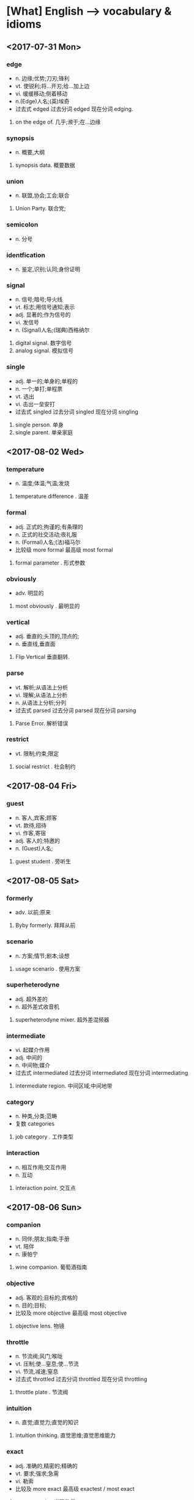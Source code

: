 * [What] English --> vocabulary & idioms
** <2017-07-31 Mon>
*** edge 
- n. 边缘;优势;刀刃;锋利
- vt. 使锐利;将...开刃;给...加上边
- vi. 缓缓移动;侧着移动
- n.(Edge)人名;(英)埃奇
- 过去式 edged 过去分词 edged 现在分词 edging.
1. on the edge of. 几乎;濒于;在...边缘
*** synopsis
- n. 概要,大纲
1. synopsis data. 概要数据
*** union
- n. 联盟,协会;工会;联合
1. Union Party. 联合党;
*** semicolon
- n. 分号
*** identfication
- n. 鉴定,识别;认同;身份证明
*** signal
- n. 信号;暗号;导火线
- vt. 标志;用信号通知;表示
- adj. 显著的;作为信号的
- vi. 发信号
- n. (Signal)人名;(瑞典)西格纳尔
1. digital signal. 数字信号
2. analog signal. 模拟信号
*** single
- adj. 单一的;单身的;单程的
- n. 一个;单打;单程票
- vt. 选出
- vi. 击出一垒安打
- 过去式  singled 过去分词 singled 现在分词 singling
1. single person. 单身
2. single parent. 单亲家庭
** <2017-08-02 Wed>
*** temperature
- n. 温度;体温;气温;发烧
1. temperature difference . 温差
*** formal
- adj. 正式的;拘谨的;有条理的
- n. 正式的社交活动;夜礼服
- n. (Formal)人名;(法)福马尔
- 比较级 more formal 最高级 most formal
1. formal parameter . 形式参数
*** obviously
- adv. 明显的
1. most obviously . 最明显的
*** vertical
- adj. 垂直的;头顶的,顶点的;
- n. 垂直线,垂直面
1. Flip Vertical 垂直翻转.
*** parse
- vt. 解析;从语法上分析
- vi. 理解;从语法上分析
- n. 从语法上分析;分列
- 过去式 parsed 过去分词 parsed 现在分词 parsing
1. Parse Error. 解析错误
*** restrict
- vt. 限制;约束;限定
1. social restrict . 社会制约

** <2017-08-04 Fri>
*** guest
- n. 客人,宾客;顾客
- vt. 款待,招待
- vi. 作客,寄宿
- adj. 客人的;特邀的
- n. (Guest)人名;
1. guest student . 旁听生
   
** <2017-08-05 Sat>
*** formerly
- adv. 以前;原来
1. Byby formerly. 拜拜从前
*** scenario
- n. 方案;情节;剧本;设想
1. usage scenario . 使用方案
*** superheterodyne
- adj. 超外差的
- n. 超外差式收音机
1. superheterodyne mixer. 超外差混频器
*** intermediate
- vi. 起媒介作用
- adj. 中间的
- n. 中间物;媒介
- 过去式 intermediated 过去分词 intermediated 现在分词 intermediating
1. intermediate region. 中间区域;中间地带

*** category 
- n. 种类,分类;范畴
- 复数 categories
1. job category . 工作类型
*** interaction
- n. 相互作用;交互作用
- n. 互动
1. interaction point. 交互点
** <2017-08-06 Sun>
*** companion
- n. 同伴;朋友;指南;手册
- vt. 陪伴
- n. 康帕宁
1. wine companion. 葡萄酒指南
*** objective
- adj. 客观的;目标的;宾格的
- n. 目的;目标;
- 比较及 more objective 最高级 most objective
1. objective lens. 物镜
*** throttle
- n. 节流阀;风门;喉咙
- vt. 压制;使...窒息;使...节流
- vi. 节流,减速;窒息
- 过去式 throttled 过去分词 throttled 现在分词 throttling
1. throttle plate . 节流阀
*** intuition
- n. 直觉;直觉力;直觉的知识
1. intuition thinking. 直觉思维;直觉思维能力
*** exact
- adj. 准确的,精密的;精确的
- vt. 要求;强求;急需
- vi. 勒索
- 比较及 more exact 最高级 exactest / most exact
1. exact quantity. 准确数量
*** quantity
- n. 量;大量
- 复数 quantities
1. maximum quantity . 最大数量
*** hover
- vi. 盘旋;徘徊
- n. 犹豫
- vt. 徘徊在...旁
- n. (Hover)人名
1. hover corte. 盘旋侧步
*** oppose
- vt. 反对;对抗
- vi. 反对
- 过去式 opposed 过去分词 opposed 现在分词 opposing
1. oppose side. 反对方
*** experiment
- vi. 尝试;进行实验
- n. 实验
1. Electrical experiment. 电子实验
*** reiterate
- vi. 重申;反复的做
- 过去式 reiterated 过去分词 reiterated 现在分词 reiterating
1. reiterate call. 再次呼吁
*** daunting
- adj. 使人气馁的
1. daunting work. 艰巨的任务
*** category
- n. 种类;范畴
- 复数 categories
1. job category. 工作性质
*** sink
- vi. 下沉;消沉
- vt. 使下沉
- n. 水槽
- 过去式 sank 或 sunk 过去分词 sunk 或 sunken 现在分词 sinking
1. sink in . 被了解
*** magnify
- vt. 放大;赞美;夸大
- vi. 放大;有放大能力的
- 过去式 magnified 过去分词 magnified 现在分词 magnifying
1. image magnify. 非线性放大
*** accomplish
- vt. 完成;实现达到
1. Accomplish much. 大有作为
*** canvas
- n. 帆布
- vt. 用帆布覆盖
- adj. 帆布制的
- 过去式 canvased 或 vassed 过去分词 canvansed 或 vassed 现在分词 canvasing 或 vassing
1. linen canvas. 亚麻帆布
*** dimensions
- n. 规模,大小
1. Outline dimensions. 外形尺寸
*** exgibit
- vt. 展览;显示
- n. 展览品;证据
- vi. 展出
1. Art exhibit 美术展览
*** respectively
- adv. 分别的;各自的;
*** representation
- n. 代表;表现;表示法;陈述
1. digital representation . 数字表示法
*** hinton
- n. 暗示;线索
- vt. 暗示;示意
- vi. 示意
1. psychological hint. 心理暗示
*** extra
- adv. 特别的,非常;另外
- n. 临时演员;号外;额外的事物
- adj. 额外的;特大的
1. extra work. 加班
*** affinity
- n. 密切关系;吸引力;类同
- 复数 affinities
1. arcane affinity. 奥术亲和
*** periodically
- adv. 定期的;周期性的;偶尔;间歇
1. periodically fluctuating. 周期性波动
*** appropriately
- adv. 适当的;合适的;相称的
1. appropriately handing. 妥善处理
*** quote
- vt. 报价;引述;举证
- vi. 报价;引用;引证
- n. 引用
- 过去式 quoted 过去分词 quoted 现在分词 quoting
1. close quote. 右引号
*** literally
- adv. 照字面的;逐字地;不夸张的;正确的;
*** delve
- vi. 钻研;探究
- n. 穴;洞
1. silt delve. 淤泥坑
*** enumerate
- vt. 列举;枚举;计算
- 过去式 enumerated 过去分词 enumerated 现在分词 enumerating
1. to enumerate 列举;枚举
*** conclusion
- n. 结论;结局;推论
1. in conclusion. 总之;在结束时
*** gray
- adj. 灰色的;苍白的;
- n. 灰色.
- vi. 成为灰色
1. gray whale. 灰鲸
*** collapse
- vi. 倒塌;瓦解;暴跌
- vt. 使倒塌,使崩溃;
- n. 倒塌;失败
1. collapse all. 全部折叠
*** dissect
- vt. 切细;仔细分析
- vi. 进行解剖;进行详细分析
** <2017-08-07 Mon>
*** operand
- n. 操作数;运算对象
1. positional operand . 位操作数
** <2017-08-08 Tue>
*** portion
- n. 部分;一份;命运
- vt. 分配;给...嫁妆
1. relevant portion. 相关部分
*** forge
- n. 融炉;
- vi. 伪造;前进
- vt. 伪造;前进
1. forge iron. 打铁
** <2017-08-09 Wed>
*** delve
- vi. 钻研;探究;挖
- vt. 钻研;探究;挖
- n. 穴;洞
- 过去式 delved 过去分词 delved 现在分词 delving
1. delve into . 深入探究
*** massive
- adj. 大量的;巨大的;魁伟的
- 比较级 more massive 最高级 most massive
1. massive retaliation. 大规模报复
*** terawatt
- n. 太瓦;兆兆瓦
1. terawatt level. 太瓦量级
*** dish
- n. 碟,盘;一道菜
- vt. 把...装盘;使成碟状
- vi. 成碟状
- 复数 dishes 过去式 dished 过去分词 dished 现在分词 dishing
1. fruit dish. 水果盘
*** concern
- vt. 涉及;使担心
- n. 关系;关心
1. humanistic concern. 人文关怀
*** estimation
- n. 估算
1. state estimation. 状态估计
*** obtain
- vi. 获得;流行
- vt. 获得
1. obtain knowledge. 获取知识
*** merely
- adv. 仅仅;只是
1. Merely act. 原来只是一场戏
*** thorough
- adj. 彻底的;十分的;周密的
1. thorough understanding. 彻底理解;深入了解
*** neighbor
- n. 邻居
- adj. 邻近的
- vi. 友好的
- vt. 邻接
1. Neighbor relations. 左邻右舍
*** interactively
- adv. 交互式的;互勤地
*** decimator
- n. 杀害多人者; 抽取器
*** interpolator
- n. 窜改者;内插程序
*** prompt
- adj. 敏捷的;立刻的
- vt. 提示;促进;激起
- n. 提示;
- adv. 准时的
1. pmt prompt. 即时的
*** strict
- adj. 严格的;绝对的;精确的;详细的
- 比较及 stricter 最高级 strictest
1. strict control. 严格控制;严格治理
*** perserve
- vt. 保存;保护;维持;腌;禁猎
- n. 保护区;禁猎地
- 过去式 preserved 过去分词 preserved 现在分词 perserving
1. special preserve. 特殊权利
*** precision
- n. 精度,精密度;精确
- adj. 精密的,精确的
1. precision instrument. 精密仪器
** <2017-08-14 Mon>
*** excellent
- adj. 卓越的;极好的;杰出的
1. excellent example. 典范;榜样
*** linearity
- n. 线性;线性度;直线性
- 复数 linearities
1. non linearity. 非线性
*** conversion
- n. 转换;兑换
1. internal conversion. 内部转换
*** obtain
- vi. 获得;流行
- vt. 获得
*** spur
- n. 鼓舞,刺激;马刺;山坡
- vi. 骑马疾驰;给予刺激
- vt. 激励,鞭策;
- 过去式 spurred 过去分词 spurred 现在分词 spurring
1. Bone spur. 骨刺
** <2017-08-15 Tue>
*** approximate
- vt. 近似;使...接近;粗略估计
- vi. 接近于;近似于
- adj. 近似的;大概的
1. approximate number. 近似值
*** equality
- n. 平等;相等;等式
- 复数 equalities
1. equality act. 平等法
*** cube
- n. 立方;立方体;
- vt. 使成立方形
- 过去式 cubed 过去分词 cubed 现在分词 cubing
1. magic cube. 幻立方
*** original
- n. 原件;原作;原型
- adj. 原始的;最初的;独创的
1. original edition. 原版
*** initiative
- n. 主动权
- adj. 主动的
1. avengers initiative. 复仇者联盟
*** ease
- vt. 减轻;使安心
- n. 轻松;安逸
- vi. 缓和;放松
- 过去式 eased 过去分词 eased 现在分词 easing
1. ease up. 放松
*** effort
- n. 努力,成就
1. best effort. 尽力而为
*** portfolio
- n. 公文包;文件夹;证券投资组合
- 复数 portfolios
1. lecture portfolio. 讲义夹
*** comprise
- vt. 包含;由...组成
- 过去式 comprised 过去分词 comprised 现在分词 comprising
1. mainly comprised . 主要包括
*** compose
- vt. 构成;写作;使平静;排...的版
- vi. 组成;作曲;排字
- 过去式 composed 过去分词 composed 现在分词 composing
1. compose buffer. 写缓冲区
*** consistent
- adj. 始终如一的;坚持的
- 比较级 more consistent 最高级 most consistent
1. consistent with. 符合
*** middleware 
- n. 中间件;中间设备
1. middleware software. 中间软件
*** utility
- n. 实用;效用;公共设施
- adj. 实用;通用的;有多种用途的
- 复数 utilities
1. time utility. 时间效用
*** expert
- adj. 熟练的;老练的
- n. 专家
- vt. 当专家
1. expert team. 专家团队
*** orient
- vt. 使适应;确定方向;
- n. 东方
- adj. 东方的
- vi. 向东
1. orient group. 东方集团
*** simultaneously
- adv. 同时的
1. sample simultaneously. 同步采样
*** restriction
- n. 限制;约束;束缚
1. restriction gene. 限制基因
*** production
- n. 成果;产品;生产;作品
1. production capacity. 生产力
*** compliance
- n. 顺从,服从;承诺
1. compliance test. 验证试验.
*** validation
- n. 确认;批准;生效
1. cross validation. 交叉验证
*** qualification
- n. 资格;条件;限制
1. qualification test. 资格考试
*** gather
- vt. 收集;使...聚集
- vi. 集聚
- n. 聚集
1. final gather. 最终聚集
*** series
- n. 系列;串联;丛书
- 复数 series
1. power series. 功率串联
*** convenience
- n. 便利;厕所;便利的事物
1. convenience store. 便利店
*** dependency
- n. 属国;从属;
- 复数 dependencies
1. dependency theory. 依附理论
*** migration
- n. 迁移;移民;移动
1. human migration. 人口迁移
*** catgory
- n. 种类,分类;范畴
- 复数 categories
1. job categories. 工作类E 
** <2017-08-16 Wed>
*** uncommon
- adj. 不寻常的;罕有的
- adv. 非常的
1. uncommon freedom. 非凡的自由
*** dismiss
- vt. 解散;开除;让...离开;不予理会
- vi. 解散
1. dismiss from. 解雇;被解雇
*** ultimate
- adj. 最终的;极限的;根本的
- n. 终极;根本;基本原则
1. vista ultimate. 旗舰版
*** peer
- n. 贵族;同等的;同邻人
- vi. 凝视;
- vt. 封为贵族;与...同等
1. life peer. 生命同行
*** volume
- n. 量;体积;卷;音量
- adj. 大量的
- vi. 成团卷起的
- vt. 把...收集成卷
1. air volume. 风量

** <2017-08-17 Thu>
*** forbidden
- adj. 被禁止的;严禁的;
1. forbidden city . 故宫
*** accelerator
- n. 油门;催化剂;加速装置
1. linear accelerator. 直线加速器
*** famous
- adj. 著名的;极好的
1. famous for . 驰名;成名作
*** approximately
- adj. 大约
1. approximately equal. 近似等于
*** critical
- adj. 鉴定的;临界的;批评的
1. critical thinking. 批判性思维
*** flawlessly
-  adv. 完美无瑕的
1. flawlessly beautiful. 无瑕美好
*** consult
- vt. 查阅;向...请教
- vi. 请教;商议
1. consult with. 商量
** <2017-08-18 Fri>
*** constellation
- n. 星座;星群;荟萃;
1. project constellation . 星座计划
*** plot
- n. 情节;图;阴谋
- vt. 密谋;绘图;划分;标绘
- vi. 密谋;策划;绘制
- 过去式 plotted 过去分词 plotted 现在分词 plotting
1. Nyquist plot. nyquist 图
*** quadrant
- n. 象限;四分之一圆
1. quadrant scale. 扇形称
*** adjacent
- adj. 邻近的
1. adjacent station. 相邻车站
*** placeholder
- n. 占位符
1. symbolic placeholder. 占位符号
*** snip
- n. 剪;便宜货
- vt. 剪断
- vi. 剪
- 过去式 snipped 过去分词 snipped 现在分词 snipping
1. snip off. 剪掉